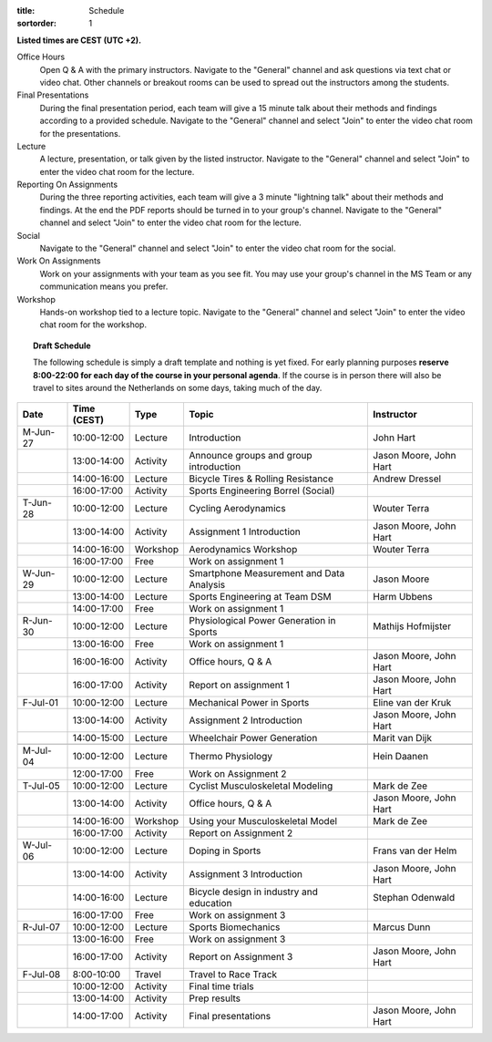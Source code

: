 :title: Schedule
:sortorder: 1

.. |_| unicode:: 0xA0
   :trim:

**Listed times are CEST (UTC +2).**

Office Hours
   Open Q & A with the primary instructors. Navigate to the "General" channel
   and ask questions via text chat or video chat. Other channels or breakout
   rooms can be used to spread out the instructors among the students.
Final Presentations
   During the final presentation period, each team will give a 15 minute talk
   about their methods and findings according to a provided schedule. Navigate
   to the "General" channel and select "Join" to enter the video chat room for
   the presentations.
Lecture
   A lecture, presentation, or talk given by the listed instructor. Navigate to
   the "General" channel and select "Join" to enter the video chat room for the
   lecture.
Reporting On Assignments
   During the three reporting activities, each team will give a 3 minute
   "lightning talk" about their methods and findings. At the end the PDF
   reports should be turned in to your group's channel. Navigate to the
   "General" channel and select "Join" to enter the video chat room for the
   lecture.
Social
   Navigate to the "General" channel and select "Join" to enter the video chat
   room for the social.
Work On Assignments
   Work on your assignments with your team as you see fit. You may use your
   group's channel in the MS Team or any communication means you prefer.
Workshop
   Hands-on workshop tied to a lecture topic. Navigate to the "General" channel
   and select "Join" to enter the video chat room for the workshop.

.. topic:: **Draft Schedule**
   :class: alert alert-warning

   The following schedule is simply a draft template and nothing is yet fixed.
   For early planning purposes **reserve 8:00-22:00 for each day of the course
   in your personal agenda**. If the course is in person there will also be
   travel to sites around the Netherlands on some days, taking much of the day.

.. table::
   :widths: auto
   :class: table table-striped table-bordered

   ============  ===========  ========  ==================================================  =========================
   Date          Time (CEST)  Type      Topic                                               Instructor
   ============  ===========  ========  ==================================================  =========================
   M-Jun-27      10:00-12:00  Lecture   Introduction                                        John Hart
   |_|           13:00-14:00  Activity  Announce groups and group introduction              Jason Moore, John Hart
   |_|           14:00-16:00  Lecture   Bicycle Tires & Rolling Resistance                  Andrew Dressel
   |_|           16:00-17:00  Activity  Sports Engineering Borrel (Social)
   ------------  -----------  --------  --------------------------------------------------  -------------------------
   T-Jun-28      10:00-12:00  Lecture   Cycling Aerodynamics                                Wouter Terra
   |_|           13:00-14:00  Activity  Assignment 1 Introduction                           Jason Moore, John Hart
   |_|           14:00-16:00  Workshop  Aerodynamics Workshop                               Wouter Terra
   |_|           16:00-17:00  Free      Work on assignment 1
   ------------  -----------  --------  --------------------------------------------------  -------------------------
   W-Jun-29      10:00-12:00  Lecture   Smartphone Measurement and Data Analysis            Jason Moore
   |_|           13:00-14:00  Lecture   Sports Engineering at Team DSM                      Harm Ubbens
   |_|           14:00-17:00  Free      Work on assignment 1
   ------------  -----------  --------  --------------------------------------------------  -------------------------
   R-Jun-30      10:00-12:00  Lecture   Physiological Power Generation in Sports            Mathijs Hofmijster
   |_|           13:00-16:00  Free      Work on assignment 1
   |_|           16:00-16:00  Activity  Office hours, Q & A                                 Jason Moore, John Hart
   |_|           16:00-17:00  Activity  Report on assignment 1                              Jason Moore, John Hart
   ------------  -----------  --------  --------------------------------------------------  -------------------------
   F-Jul-01      10:00-12:00  Lecture   Mechanical Power in Sports                          Eline van der Kruk
   |_|           13:00-14:00  Activity  Assignment 2 Introduction                           Jason Moore, John Hart
   |_|           14:00-15:00  Lecture   Wheelchair Power Generation                         Marit van Dijk
   ------------  -----------  --------  --------------------------------------------------  -------------------------
   ------------  -----------  --------  --------------------------------------------------  -------------------------
   M-Jul-04      10:00-12:00  Lecture   Thermo Physiology                                   Hein Daanen
   |_|           12:00-17:00  Free      Work on Assignment 2
   ------------  -----------  --------  --------------------------------------------------  -------------------------
   T-Jul-05      10:00-12:00  Lecture   Cyclist Musculoskeletal Modeling                    Mark de Zee
   |_|           13:00-14:00  Activity  Office hours, Q & A                                 Jason Moore, John Hart
   |_|           14:00-16:00  Workshop  Using your Musculoskeletal Model                    Mark de Zee
   |_|           16:00-17:00  Activity  Report on Assignment 2
   ------------  -----------  --------  --------------------------------------------------  -------------------------
   W-Jul-06      10:00-12:00  Lecture   Doping in Sports                                    Frans van der Helm
   |_|           13:00-14:00  Activity  Assignment 3 Introduction                           Jason Moore, John Hart
   |_|           14:00-16:00  Lecture   Bicycle design in industry and education            Stephan Odenwald
   |_|           16:00-17:00  Free      Work on assignment 3
   ------------  -----------  --------  --------------------------------------------------  -------------------------
   R-Jul-07      10:00-12:00  Lecture   Sports Biomechanics                                 Marcus Dunn
   |_|           13:00-16:00  Free      Work on assignment 3
   |_|           16:00-17:00  Activity  Report on Assignment 3                              Jason Moore, John Hart
   ------------  -----------  --------  --------------------------------------------------  -------------------------
   F-Jul-08      8:00-10:00   Travel    Travel to Race Track
   |_|           10:00-12:00  Activity  Final time trials
   |_|           13:00-14:00  Activity  Prep results
   |_|           14:00-17:00  Activity  Final presentations                                 Jason Moore, John Hart
   ============  ===========  ========  ==================================================  =========================
